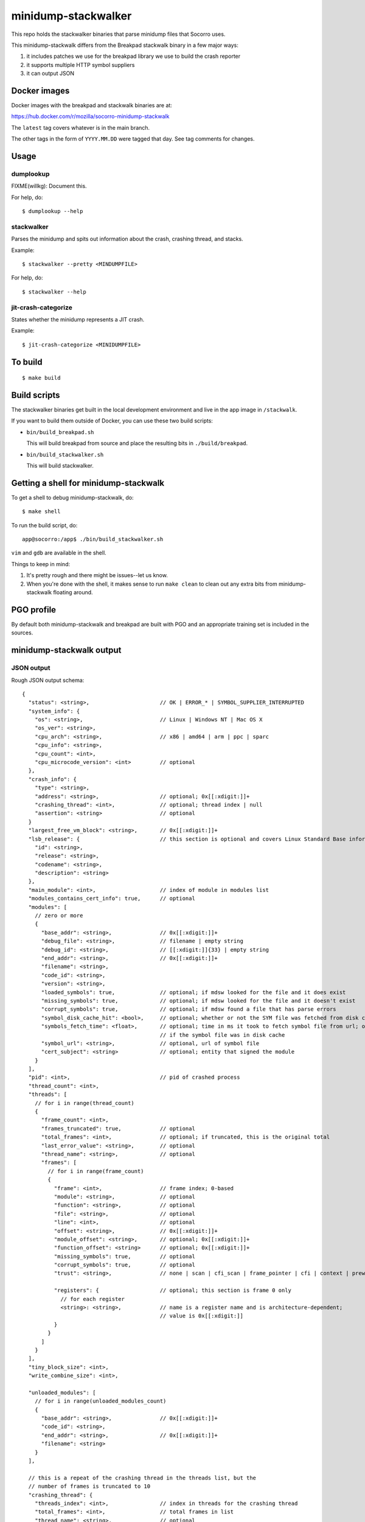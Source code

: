 ====================
minidump-stackwalker
====================

This repo holds the stackwalker binaries that parse minidump files that Socorro
uses.

This minidump-stackwalk differs from the Breakpad stackwalk binary in a few
major ways:

1. it includes patches we use for the breakpad library we use to build the
   crash reporter
2. it supports multiple HTTP symbol suppliers
3. it can output JSON


Docker images
=============

Docker images with the breakpad and stackwalk binaries are at:

https://hub.docker.com/r/mozilla/socorro-minidump-stackwalk

The ``latest`` tag covers whatever is in the main branch.

The other tags in the form of ``YYYY.MM.DD`` were tagged that day. See tag
comments for changes.


Usage
=====

dumplookup
----------

FIXME(willkg): Document this.

For help, do::

  $ dumplookup --help


stackwalker
-----------

Parses the minidump and spits out information about the crash, crashing thread,
and stacks.

Example::

  $ stackwalker --pretty <MINDUMPFILE>


For help, do::

  $ stackwalker --help


jit-crash-categorize
--------------------

States whether the minidump represents a JIT crash.

Example::

  $ jit-crash-categorize <MINIDUMPFILE>


To build
========

::

    $ make build


Build scripts
=============

The stackwalker binaries get built in the local development environment and live
in the app image in ``/stackwalk``.

If you want to build them outside of Docker, you can use these two build
scripts:

* ``bin/build_breakpad.sh``

  This will build breakpad from source and place the resulting bits in
  ``./build/breakpad``.

* ``bin/build_stackwalker.sh``

  This will build stackwalker.


Getting a shell for minidump-stackwalk
======================================

To get a shell to debug minidump-stackwalk, do::

    $ make shell

To run the build script, do::

    app@socorro:/app$ ./bin/build_stackwalker.sh

``vim`` and ``gdb`` are available in the shell.

Things to keep in mind:

1. It's pretty rough and there might be issues--let us know.
2. When you're done with the shell, it makes sense to run ``make clean`` to
   clean out any extra bits from minidump-stackwalk floating around.


PGO profile
===========

By default both minidump-stackwalk and breakpad are built with PGO and an
appropriate training set is included in the sources.


minidump-stackwalk output
=========================


JSON output
-----------

Rough JSON output schema:

::

  {
    "status": <string>,                      // OK | ERROR_* | SYMBOL_SUPPLIER_INTERRUPTED
    "system_info": {
      "os": <string>,                        // Linux | Windows NT | Mac OS X
      "os_ver": <string>,
      "cpu_arch": <string>,                  // x86 | amd64 | arm | ppc | sparc
      "cpu_info": <string>,
      "cpu_count": <int>,
      "cpu_microcode_version": <int>         // optional
    },
    "crash_info": {
      "type": <string>,
      "address": <string>,                   // optional; 0x[[:xdigit:]]+
      "crashing_thread": <int>,              // optional; thread index | null
      "assertion": <string>                  // optional
    }
    "largest_free_vm_block": <string>,       // 0x[[:xdigit:]]+
    "lsb_release": {                         // this section is optional and covers Linux Standard Base information
      "id": <string>,
      "release": <string>,
      "codename": <string>,
      "description": <string>
    },
    "main_module": <int>,                    // index of module in modules list
    "modules_contains_cert_info": true,      // optional
    "modules": [
      // zero or more
      {
        "base_addr": <string>,               // 0x[[:xdigit:]]+
        "debug_file": <string>,              // filename | empty string
        "debug_id": <string>,                // [[:xdigit:]]{33} | empty string
        "end_addr": <string>,                // 0x[[:xdigit:]]+
        "filename": <string>,
        "code_id": <string>,
        "version": <string>,
        "loaded_symbols": true,              // optional; if mdsw looked for the file and it does exist
        "missing_symbols": true,             // optional; if mdsw looked for the file and it doesn't exist
        "corrupt_symbols": true,             // optional; if mdsw found a file that has parse errors
        "symbol_disk_cache_hit": <bool>,     // optional; whether or not the SYM file was fetched from disk cache
        "symbols_fetch_time": <float>,       // optional; time in ms it took to fetch symbol file from url; omitted
                                             // if the symbol file was in disk cache
        "symbol_url": <string>,              // optional, url of symbol file
        "cert_subject": <string>             // optional; entity that signed the module
      }
    ],
    "pid": <int>,                            // pid of crashed process
    "thread_count": <int>,
    "threads": [
      // for i in range(thread_count)
      {
        "frame_count": <int>,
        "frames_truncated": true,            // optional
        "total_frames": <int>,               // optional; if truncated, this is the original total
        "last_error_value": <string>,        // optional
        "thread_name": <string>,             // optional
        "frames": [
          // for i in range(frame_count)
          {
            "frame": <int>,                  // frame index; 0-based
            "module": <string>,              // optional
            "function": <string>,            // optional
            "file": <string>,                // optional
            "line": <int>,                   // optional
            "offset": <string>,              // 0x[[:xdigit:]]+
            "module_offset": <string>,       // optional; 0x[[:xdigit:]]+
            "function_offset": <string>      // optional; 0x[[:xdigit:]]+
            "missing_symbols": true,         // optional
            "corrupt_symbols": true,         // optional
            "trust": <string>,               // none | scan | cfi_scan | frame_pointer | cfi | context | prewalked

            "registers": {                   // optional; this section is frame 0 only
              // for each register
              <string>: <string>,            // name is a register name and is architecture-dependent;
                                             // value is 0x[[:xdigit:]]
            }
          }
        ]
      }
    ],
    "tiny_block_size": <int>,
    "write_combine_size": <int>,

    "unloaded_modules": [
      // for i in range(unloaded_modules_count)
      {
        "base_addr": <string>,               // 0x[[:xdigit:]]+
        "code_id": <string>,
        "end_addr": <string>,                // 0x[[:xdigit:]]+
        "filename": <string>
      }
    ],
    
    // this is a repeat of the crashing thread in the threads list, but the
    // number of frames is truncated to 10
    "crashing_thread": {
      "threads_index": <int>,                // index in threads for the crashing thread
      "total_frames": <int>,                 // total frames in list
      "thread_name": <string>,               // optional
      "frames": [
        // for i in range(frame_count)
        {
          // as per "frames" entries from "threads" above
        }
      ]
    },

    "mac_crash_info": {                      // optional section
      "num_records": <int>,                  // number of crash info records
      "records": [
        // for i in range(mac_crash_info_count)
        {
          "module": <string>,                // optional
          "message": <string>,               // optional
          "signature_string": <string>,      // optional
          "backtrace": <string>,             // optional
          "message2": <string>,              // optional
          "thread": <string>,                // optional; 0x[[:xdigit:]]
          "dialog_mode": <string>,           // optional; 0x[[:xdigit:]]
          "abort_cause": <string>            // optional; 0x[[:xdigit:]]
        }
      ]
    },

    "sensitive": {
      "exploitability": <string>             // low | medium | high | interesting | none | ERROR: *
    }
  }


Release process
===============

The release process is mostly automated. It handles building Docker images and
pushing them to Docker Hub.

This is maintained by Socorro engineers and Socorro ops.


latest image
------------

To trigger building a new ``latest`` image:

1. Land something in the main branch

2. Wait for a bit and check https://hub.docker.com/r/mozilla/socorro-minidump-stackwalk
   to verify the new Docker image is there


release images
--------------

To trigger building a release image:

1. Run ``python bin/release.py make-tag``

   I run this with Python 3.8 on my host--not in the Docker container shell.
   This script should work with Python 3.6 and higher.

   The script uses ``git`` to look at the repository state, so git needs to be
   installed. Make sure your ``main`` branch is up to date with what's on
   GitHub.

   In order for this to work, you need to have authority to push tags to
   GitHub.

   This will look at the previous tag, figure out what's changed since then,
   generate a tag name, generate a tag comment, create the tag, and push the
   tag.

2. Wait for a bit and check https://hub.docker.com/r/mozilla/socorro-minidump-stackwalk
   to verify the new Docker image is there


troubleshooting
---------------

minidump-stackwalk relases are done using CircleCI. Check the CircleCI builds for
problems: https://app.circleci.com/pipelines/github/mozilla-services/minidump-stackwalk
